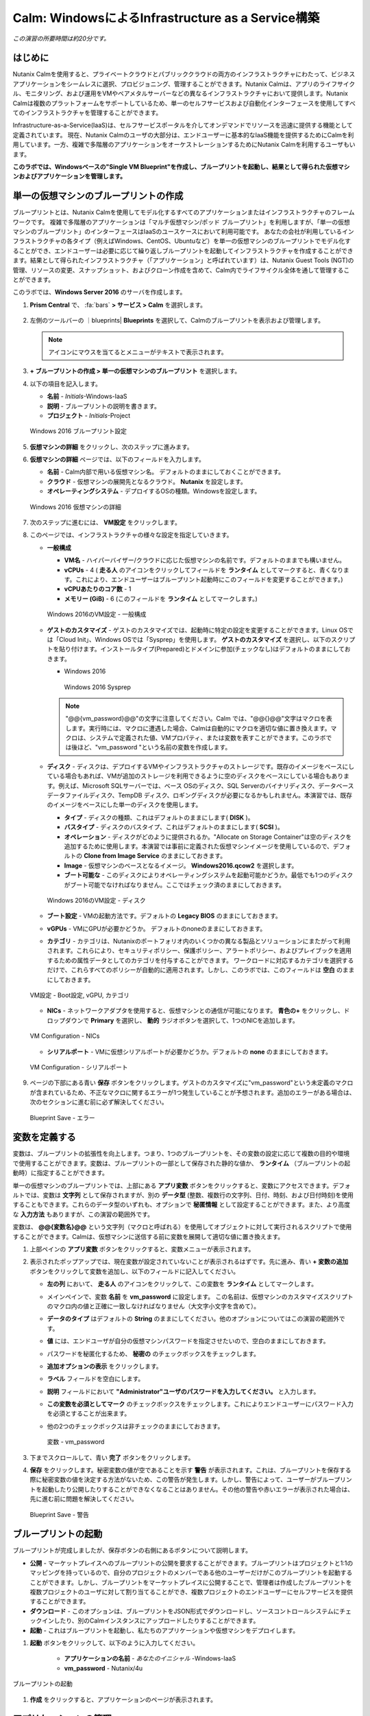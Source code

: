 .. _calm_iaas_windows:

---------------------------------
Calm: WindowsによるInfrastructure as a Service構築
---------------------------------

*この演習の所要時間は約20分です。*

はじめに
++++++++

Nutanix Calmを使用すると、プライベートクラウドとパブリッククラウドの両方のインフラストラクチャにわたって、ビジネスアプリケーションをシームレスに選択、プロビジョニング、管理することができます。Nutanix Calmは、アプリのライフサイクル、モニタリング、および運用をVMやベアメタルサーバーなどの異なるインフラストラクチャにおいて提供します。Nutanix Calmは複数のプラットフォームをサポートしているため、単一のセルフサービスおよび自動化インターフェースを使用してすべてのインフラストラクチャを管理することができます。

Infrastructure-as-a-Service(IaaS)は、セルフサービスポータルを介してオンデマンドでリソースを迅速に提供する機能として定義されています。 現在、Nutanix Calmのユーザの大部分は、エンドユーザーに基本的なIaaS機能を提供するためにCalmを利用しています。一方、複雑で多階層のアプリケーションをオーケストレーションするためにNutanix Calmを利用するユーザもいます。

**このラボでは、Windowsベースの"Single VM Blueprint"を作成し、ブループリントを起動し、結果として得られた仮想マシンおよびアプリケーションを管理します。**

単一の仮想マシンのブループリントの作成
++++++++++++++++++++++++++++++

ブループリントとは、Nutanix Calmを使用してモデル化するすべてのアプリケーションまたはインフラストラクチャのフレームワークです。 複雑で多階層のアプリケーションは「マルチ仮想マシン/ポッド ブループリント」を利用しますが、「単一の仮想マシンのブループリント」のインターフェースはIaaSのユースケースにおいて利用可能です。 あなたの会社が利用しているインフラストラクチャの各タイプ（例えばWindows、CentOS、Ubuntuなど）を単一の仮想マシンのブループリントでモデル化することができ、エンドユーザーは必要に応じて繰り返しブループリントを起動してインフラストラクチャを作成することができます。結果として得られたインフラストラクチャ（「アプリケーション」と呼ばれています）は、Nutanix Guest Tools (NGT)の管理、リソースの変更、スナップショット、およびクローン作成を含めて、Calm内でライフサイクル全体を通して管理することができます。

このラボでは、**Windows Server 2016** のサーバを作成します。

#. **Prism Central** で、 :fa:`bars` **> サービス > Calm** を選択します。

   .. figure:: images/1_access_calm.png

#. 左側のツールバーの ｜blueprints| **Blueprints** を選択して、Calmのブループリントを表示および管理します。

   .. note::

     アイコンにマウスを当てるとメニューがテキストで表示されます。

#. **+ ブループリントの作成 > 単一の仮想マシンのブループリント** を選択します。

#. 以下の項目を記入します。

   - **名前** - *Initials*-Windows-IaaS
   - **説明** - ブループリントの説明を書きます。
   - **プロジェクト** - *Initials*-Project

   .. figure:: images/3_windows_1.png
       :align: center
       :alt: Windows 2016 Blueprint Settings

       Windows 2016 ブループリント設定

#. **仮想マシンの詳細** をクリックし、次のステップに進みます。

#. **仮想マシンの詳細** ページでは、以下のフィールドを入力します。

   - **名前** - Calm内部で用いる仮想マシン名。 デフォルトのままにしておくことができます。
   - **クラウド** - 仮想マシンの展開先となるクラウド。 **Nutanix** を設定します。
   - **オペレーティングシステム** - デプロイするOSの種類。Windowsを設定します。

   .. figure:: images/5_windows_2.png
       :align: center
       :alt: Windows 2016 VM Details

       Windows 2016 仮想マシンの詳細

#. 次のステップに進むには、 **VM設定** をクリックします。

#. このページでは、インフラストラクチャの様々な設定を指定していきます。

   - **一般構成**

     - **VM名** - ハイパーバイザー/クラウドに応じた仮想マシンの名前です。デフォルトのままでも構いません。
     - **vCPUs** - 4 ( **走る人** のアイコンをクリックしてフィールドを **ランタイム** としてマークすると、青くなります。これにより、エンドユーザーはブループリント起動時にこのフィールドを変更することができます。)
     - **vCPUあたりのコア数** - 1
     - **メモリー (GiB)** - 6 (このフィールドを **ランタイム** としてマークします。)

     .. figure:: images/7_windows_3.png
         :align: center
         :alt: Windows 2016 VM Configuration - General Configuration

         Windows 2016のVM設定 - 一般構成


   - **ゲストのカスタマイズ** - ゲストのカスタマイズでは、起動時に特定の設定を変更することができます。Linux OSでは「Cloud Init」、Windows OSでは「Sysprep」を使用します。 **ゲストのカスタマイズ** を選択し、以下のスクリプトを貼り付けます。インストールタイプ(Prepared)とドメインに参加(チェックなし)はデフォルトのままにしておきます。

     - Windows 2016

       .. literalinclude:: sysprep.xml
          :language: xml

       .. figure:: images/9_windows_4.png
           :align: center
           :alt: Windows 2016 Sysprep

           Windows 2016 Sysprep

     .. note::
        "@@{vm_password}@@"の文字に注意してください。Calm では、"@@{}@@"文字はマクロを表します。実行時には、マクロに遭遇した場合、Calmは自動的にマクロを適切な値に置き換えます。マクロは、システムで定義された値、VMプロパティ、または変数を表すことができます。このラボでは後ほど、"vm_password "という名前の変数を作成します。

   - **ディスク** - ディスクは、デプロイするVMやインフラストラクチャのストレージです。既存のイメージをベースにしている場合もあれば、VMが追加のストレージを利用できるように空のディスクをベースにしている場合もあります。例えば、Microsoft SQLサーバーでは、ベース OSのディスク、SQL Serverのバイナリディスク、データベースデータファイルディスク、TempDB ディスク、ロギングディスクが必要になるかもしれません。本演習では、既存のイメージをベースにした単一のディスクを使用します。

     - **タイプ** - ディスクの種類、これはデフォルトのままにします( **DISK** )。
     - **バスタイプ** - ディスクのバスタイプ、これはデフォルトのままにします( **SCSI** )。
     - **オペレーション** - ディスクがどのように提供されるか。"Allocate on Storage Container"は空のディスクを追加するために使用します。本演習では事前に定義された仮想マシンイメージを使用しているので、デフォルトの **Clone from Image Service** のままにしておきます。
     - **Image** - 仮想マシンのベースとなるイメージ。 **Windows2016.qcow2** を選択します。
     - **ブート可能な** - このディスクによりオペレーティングシステムを起動可能かどうか。最低でも1つのディスクがブート可能でなければなりません。ここではチェック済のままにしておきます。

     .. figure:: images/11_windows_5.png
         :align: center
         :alt: Windows 2016 VM Configuration - Disks

         Windows 2016のVM設定 - ディスク

   - **ブート設定** - VMの起動方法です。デフォルトの **Legacy BIOS** のままにしておきます。

   - **vGPUs** - VMにGPUが必要かどうか。 デフォルトのnoneのままにしておきます。

   - **カテゴリ** - カテゴリは、Nutanixのポートフォリオ内のいくつかの異なる製品とソリューションにまたがって利用されます。これらにより、セキュリティポリシー、保護ポリシー、アラートポリシー、およびプレイブックを適用するための属性データとしてのカテゴリを付与することができます。 ワークロードに対応するカテゴリを選択するだけで、これらすべてのポリシーが自動的に適用されます。しかし、このラボでは、このフィールドは **空白** のままにしておきます。

   .. figure:: images/12_boot_gpu_cat.png
       :align: center
       :alt: VM Configuration - Boot Configuration, vGPUs, and Categories

       VM設定 - Boot設定, vGPU, カテゴリ

   - **NICs** - ネットワークアダプタを使用すると、仮想マシンとの通信が可能になります。 **青色の+** をクリックし、ドロップダウンで **Primary** を選択し、 **動的** ラジオボタンを選択して、1つのNICを追加します。

   .. figure:: images/13_vm_nic.png
       :align: center
       :alt: VM Configuration - NICs

       VM Configuration - NICs

   - **シリアルポート** - VMに仮想シリアルポートが必要かどうか。デフォルトの **none** のままにしておきます。

   .. figure:: images/14_serial.png
       :align: center
       :alt: VM Configuration - Serial Ports

       VM Configuration - シリアルポート

#. ページの下部にある青い **保存** ボタンをクリックします。ゲストのカスタマイズに"vm_password"という未定義のマクロが含まれているため、不正なマクロに関するエラーが1つ発生していることが予想されます。追加のエラーがある場合は、次のセクションに進む前に必ず解決してください。

   .. figure:: images/15_error.png
       :align: center
       :alt: Blueprint Save - Error

       Blueprint Save - エラー


変数を定義する
++++++++++++++++++

変数は、ブループリントの拡張性を向上します。つまり、1つのブループリントを、その変数の設定に応じて複数の目的や環境で使用することができます。変数は、ブループリントの一部として保存された静的な値か、 **ランタイム** （ブループリントの起動時）に指定することができます。

単一の仮想マシンのブループリントでは、上部にある **アプリ変数** ボタンをクリックすると、変数にアクセスできます。デフォルトでは、変数は **文字列** として保存されますが、別の **データ型** (整数、複数行の文字列、日付、時刻、および日付時刻)を使用することもできます。これらのデータ型のいずれも、オプションで **秘匿情報** として設定することができます。また、より高度な **入力方法** もありますが、この演習の範囲外です。

変数は、 **@@{変数名}@@** という文字列（マクロと呼ばれる）を使用してオブジェクトに対して実行されるスクリプトで使用することができます。Calmは、仮想マシンに送信する前に変数を展開して適切な値に置き換えます。

#. 上部ペインの **アプリ変数** ボタンをクリックすると、変数メニューが表示されます。

#. 表示されたポップアップでは、現在変数が設定されていないことが表示されるはずです。先に進み、青い **+ 変数の追加** ボタンをクリックして変数を追加し、以下のフィールドに記入してください。

   - **左の列** において、 **走る人** のアイコンをクリックして、この変数を **ランタイム** としてマークします。
   - メインペインで、変数 **名前** を **vm_password** に設定します。 この名前は、仮想マシンのカスタマイズスクリプトのマクロ内の値と正確に一致しなければなりません（大文字小文字を含めて）。
   - **データのタイプ** はデフォルトの **String** のままにしてください。他のオプションについてはこの演習の範囲外です。
   - **値** には、エンドユーザが自分の仮想マシンパスワードを指定させたいので、空白のままにしておきます。
   - パスワードを秘匿化するため、 **秘密の** のチェックボックスをチェックします。
   - **追加オプションの表示** をクリックします。
   - **ラベル** フィールドを空白にします。
   - **説明** フィールドにおいて **"Administrator"ユーザのパスワードを入力してください。** と入力します。
   - **この変数を必須としてマーク** のチェックボックスをチェックします。これによりエンドユーザーにパスワード入力を必須とすることが出来ます。
   - 他の2つのチェックボックスは非チェックのままにしておきます。

     .. figure:: images/16_variable.png
         :align: center
         :alt: Variable - vm_password

         変数 - vm_password

#. 下までスクロールして、青い **完了** ボタンをクリックします。

#. **保存** をクリックします。秘密変数の値が空であることを示す **警告** が表示されます。これは、ブループリントを保存する際に秘密変数の値を決定する方法がないため、この警告が発生します。しかし、警告によって、ユーザーがブループリントを起動したり公開したりすることができなくなることはありません。その他の警告や赤いエラーが表示された場合は、先に進む前に問題を解決してください。

   .. figure:: images/17_warning.png
       :align: center
       :alt: Blueprint Save - Warning

       Blueprint Save - 警告


ブループリントの起動
+++++++++++++++++++++++

ブループリントが完成しましたが、保存ボタンの右側にあるボタンについて説明します。

- **公開** - マーケットプレイスへのブループリントの公開を要求することができます。ブループリントはプロジェクトと1:1のマッピングを持っているので、自分のプロジェクトのメンバーである他のユーザーだけがこのブループリントを起動することができます。しかし、ブループリントをマーケットプレイスに公開することで、管理者は作成したブループリントを複数プロジェクトのユーザに対して割り当てることができ、複数プロジェクトのエンドユーザーにセルフサービスを提供することができます。
- **ダウンロード** - このオプションは、ブループリントをJSON形式でダウンロードし、ソースコントロールシステムにチェックインしたり、別のCalmインスタンスにアップロードしたりすることができます。
- **起動** - これはブループリントを起動し、私たちのアプリケーションや仮想マシンをデプロイします。

#. **起動** ボタンをクリックして、以下のように入力してください。

    - **アプリケーションの名前** - *あなたのイニシャル* -Windows-IaaS
    - **vm_password** - Nutanix/4u

.. figure:: images/18_launch.png
    :align: center
    :alt: Blueprint Launch

    ブループリントの起動

#. **作成** をクリックすると、アプリケーションのページが表示されます。

アプリケーションの管理
+++++++++++++++++++++++++

アプリケーションが **Provisioning** 状態から **Running** 状態に変わるまで数分待ちます。 **エラー** 状態に変わった場合は、 **監査** タブに移動し、 **作成** アクションを展開して、問題のトラブルシューティングを開始します。

アプリケーションが **実行中** の状態になったら、UI上部のタブを見ていきます。

.. figure:: images/19_app_tabs.png
    :align: center
    :alt: Application Tabs

    アプリケーションタブ

- **概要** タブでは、指定された変数、発生したコスト（ショーバックはCALM設定で設定可能）、アプリケーションサマリー、および仮想マシンのサマリーについての情報が表示されます。
- **管理** タブでは、アプリケーション/インフラストラクチャに対するアクションを実行できます。 これには、基本的なライフサイクル（起動、再起動、停止、削除）、NGT管理（インストール、管理、アンインストール）、および基本的なVMリソースの編集を可能にする仮想マシンの更新が含まれます。
- **評価指標** タブでは、CPU、メモリ、ストレージ、ネットワークの使用率に関する詳細な情報を提供します。
- **リカバリーポイント** タブには、VMスナップショットの履歴が表示され、ユーザーはこれらのポイントのいずれかにVMをリストアすることができます。
- **監査** タブには、アプリケーションに対して実行されたすべてのアクション、アクションを実行した時間とユーザー、スクリプトの出力を含むアクションの結果に関する詳細な情報が表示されます。

次に、UIの右上で利用できる共通のVMタスクを表示します。

.. figure:: images/20_app_buttons.png
    :align: center
    :alt: Application Buttons

    アプリケーションボタン

- **クローン** ボタンを使用すると、既存のアプリケーションを、現在のアプリケーションとは別に管理可能な新しいアプリケーションに複製することができます。これはブループリントを再度起動することと同じです。
- **スナップショット** ボタンをクリックすると、VMの新しいリカバリポイントが作成され、VMをリストアすることができます。
- **コンソールを起動** ボタンを押すと、VMのコンソールウィンドウが開きます。
- **更新** ボタンをクリックすると、エンドユーザーは基本的なVM設定を変更することができます（これは **管理 > 仮想マシンの更新** アクションと同等です）。
- **削除** ボタンをクリックすると、基礎となるVMとCalmアプリケーションが削除されます（これは、 **Manage > App Delete** アクションと同等です）。

アプリケーションのページレイアウトに慣れてきたところで、メモリを追加して仮想マシンを更新していきたいですが、何かあったときにリカバリーできるような方法でやっていきましょう。

#. 右上の **スナップショット** ボタンをクリックし、表示されたポップアップに次のように入力します。

   - **スナップショット名** - before-update-@@{calm_time}@@ (他のオプションはデフォルトのままにします。)

   .. figure:: images/21_snapshot.png
       :align: center
       :alt: Application Snapshot

       アプリケーションのスナップショット

#. **保存** をクリックします。

#. **監査** タブにリダイレクトされていることに注意してください。 **スナップショット作成** アクションを展開して、スナップショットのタスクを表示します。 完了したら、 **リカバリーポイント** タブに移動し、新しいスナップショットがリストされていることを確認します。

#. 次に、右上の **コンソールを起動** ボタンをクリックし、仮想マシンにログインします。

   - **Username** - Administrator
   - **Password** - Nutanix/4u

#. Windows上の現在のメモリを表示するには、 **コマンドプロンプト** を開き 、 **systeminfo | findstr Memory** を実行します。VMに割り当てられている現在のメモリをメモしておきます。

   .. figure:: images/23_windows_memory_before.png
       :align: center
       :alt: Windows Memory - Before Update

       Windows メモリ - 更新前

#. Calmのアプリケーションページに戻り、右上の **更新** ボタンをクリックします。表示されたページで、 **メモリ(GiB)** フィールドを2GiB(Windowsの場合は8GiBと入力します。)増やします。

#. 左下の青い **更新** ボタンをクリックします。

#. メモリフィールドが2GiB増加したことを確認し、 **確認** をクリックします。

   .. figure:: images/25_windows_confirm.png
       :align: center
       :alt: Windows Memory - Confirm Change

       Windows メモリ - 変更の確認

#. Calmの **監査** タブで、 **アプリの更新** アクションが完了するのを待ちます。

#. **仮想マシンのコンソール** に戻って、先ほどと同じコマンドを実行して、更新されたメモリを表示し、2GiB増加していることに注意してください。

   .. figure:: images/27_windows_memory_after.png
       :align: center
       :alt: Windows Memory - After Update

       Windows メモリ - 更新後

   仮想マシンの更新で何か問題が発生した場合は、 **リカバリーポイント** タブに移動し、先ほど取得した **before-update** スナップショットの **リストア** をクリックし、ポップアップで **確認** をクリックします。


ブループリントをマーケットプレイスに追加する
+++++++++++++++++++++++++++++++++++++++++

ここではブループリントをマーケットプレイスに公開します。

ブループリントの公開
........................

#. 左側のツールバーで、 |blueprints| **ブループリント** をクリックし、Calmのブループリントを表示します。

#. **あなたのイニシャル-Windows-IaaS** のブループリントをクリックしてください。

#. **公開** ボタンをクリックして、以下のように入力します。

   - **名前** - あなたのイニシャル_Windows_IaaS
   - **シークレットとともにパブリッシュ** - オフ
   - **初期バージョン** - 1.0.0
   - **説明** - 任意

   .. figure:: images/28_windows_publish_bp.png
       :align: center
       :alt: Windows Publish Blueprint

       Windows ブループリントの公開

#. **承認用に送信** をクリックします。

   .. note::

     シークレットとともにパブリッシュ: デフォルトでは、ブループリントの認証情報は公開されたブループリントにおいて保存されません。その結果、マーケットプレイスアイテムの起動時に、認証情報は環境から入力されるか、ユーザーが埋めなければなりません。この動作を望まず、認証情報をそのまま保存したい場合は、このフラグを設定してください。

ブループリントの承認
....................

#. 左側のツールバーで、 |mktmgr-icon| **Marketplace Manager** をクリックし、マーケットプレイスのアイテムを表示します。

#. マーケットプレイスのブループリントとそのバージョンのリストが表示されます。ページ上部の **承認を保留** を選択します。

#. *あなたのイニシャル* _Windows_IaaS ブループリントを表示します。

#. 利用可能なアクションを確認します。

   - **承認** - マーケットプレイスに公開するためのブループリントを承認します。
   - **拒否** - ブループリントがマーケットプレイスで公開されないようにします。ブループリントを公開するには、拒否された後に再度提出する必要があります。
   - **削除** - マーケットプレイスへのブループリントの提出を削除します。
   - **起動** - ブループリントエディタから起動するのと同様に、アプリケーションとしてブループリントを起動します。

#. 利用可能な選択肢を確認します。

   - **カテゴリ** - 新しいマーケットプレイスのブループリントのカテゴリを更新することができます。
   - **共有するプロジェクト** - マーケットプレイスのブループリントを特定のプロジェクトでのみ利用できるようにします。

#. **承認** をクリックします。

   .. figure:: images/29_windows_approve_bp.png
       :align: center
       :alt: Windows Approve Blueprint

       Windows ブループリントの承認

#. ページの上部にある **マーケットプレイスブループリント** を選択し、検索バーにあなたの *イニシャル* を入力してください。あなたのブループリントが **認められた** のステータスで表示されているはずです。

   .. figure:: images/30_windows_marketplace_bp.png
       :align: center
       :alt: Windows Marketplace Blueprint

       Windows マーケットプレイスブループリント

マーケットプレイスからブループリントを起動する
+++++++++++++++++++++++++++++++++++++++++++++

マーケットプレイスからブループリントを起動するにあたり、 *あなたのイニシャル* -プロジェクトに更新を行う必要があります。

プロジェクト環境値の設定
...............................

#. マーケットプレイスから直接ブループリントを起動するには、私たちのプロジェクトがブループリントを起動するために必要な環境の詳細値をすべて持っていることを確認する必要があります。

#. 左側のメニューから **プロジェクト** を選択します。

#. *あなたのイニシャル* -Projectを選択します。

#. **環境** タブを選択します。

#. **認証情報** で、 :fa:`plus-circle` をクリックして、以下のように入力してください。

   - **認証情報名** - Administrator
   - **ユーザ名** - Administrator
   - **秘密のタイプ** - Password
   - **パスワード** - Nutanix/4u
   - パスワードボックスの上部の **走る人** をクリックし、この変数を **ランタイム** と設定します。

   .. figure:: images/32_windows_project_creds.png
       :align: center
       :alt: Windows Project Credential

       Windows プロジェクトの認証情報

#. **VM設定** で **Windows** を展開し、以下のように入力します。

   - select **NUTANIX**
   - **VM名** - vm-@@{calm_array_index}@@-@@{calm_time}@@ (デフォルト値)
   - **vCPUs** - 4
   - **vCPUあたりのコア数** - 1
   - **メモリー** - 6GiB
   - **Image** - Windows2016.qcow2
   - **NICs** - **青い+マーク** をクリックし、 ドロップダウンで **Primary** を選択し、 **動的** ラジオボタンを選択します。
   - **作成時ログインのチェック** - チェックし、 **認証情報** にAdministrator(上部で定義したもの)を設定します。

   .. figure:: images/33_windows_project_vmconfig.png
       :align: center
       :alt: Windows Project VM Config

       Windows Project VM設定

#. **保存** をクリックします。

マーケットプレイスからブループリントを立ち上げる
............................................

#. 左側のメニューから |mktmgr-icon| **Marketplace Manager** をクリックします。

#. 検索バーに *あなたのイニシャル* を入力すると、ブループリントが表示されます。

#. **あなたのイニシャル_Windows_IaaS** ブループリントを選択し、マーケットプレイスから **起動** をクリックします。

   .. figure:: images/31_windows_marketplace_launch_bp.png
       :align: center
       :alt: Windows Marketplace Launce Blueprint

       Windows マーケットプレイスからのブループリントの起動

#. **プロジェクト** ドロップダウンから、*あなたのイニシャル* -Projectを選択してください。

#. **起動** をクリックします。

#. 以下の情報を入力し、 **作成** ボタンをクリックします。

   - **アプリケーション名** - *あなたのイニシャル* -Windows-IaaS-2
   - **vm_password** - Nutanix/4u

#. ブループリントのプロビジョニングを完了するまで監視します。

終わりに
+++++++++

**Nutanix Calm** と **単一の仮想マシンのブループリント** について知っておくべき重要なことは何ですか？

- Nutanix Calmは、アプリケーションとインフラストラクチャの自動化をPrism内でネイティブに提供し、複雑で1週間にも及ぶチケッティングプロセスをワンクリックのセルフサービスプロビジョニングに変えます。

- 複数の仮想マシンのブループリントが複雑な多階層アプリケーションのプロビジョニングとライフサイクル管理を可能にするのに対し、単一の仮想マシンのブループリントは、IT部門がエンドユーザにInfrastructure-as-a-Serviceを提供することを可能にします。

- スナップショット、リストア、クローニング、インフラストラクチャの更新など、一般的な運用上の操作はすべて、エンドユーザがCalm内で直接行うことができます。

.. |proj-icon| image:: ../images/projects_icon.png
.. |mktmgr-icon| image:: ../images/marketplacemanager_icon.png
.. |mkt-icon| image:: ../images/marketplace_icon.png
.. |bp-icon| image:: ../images/blueprints_icon.png
.. |blueprints| image:: images/blueprints.png
.. |applications| image:: images/blueprints.png
.. |projects| image:: images/projects.png
